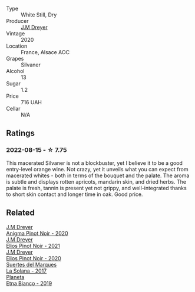 #+attr_html: :class wine-main-image
[[file:/images/d0/3f1347-20e4-4c41-a412-ffb297c912ae/2022-08-14-11-28-40-3BD04DD6-ED18-4800-AA47-C6A60DD1C818-1-105-c@512.webp]]

- Type :: White Still, Dry
- Producer :: [[barberry:/producers/92c049ed-0591-418d-8f2b-8d20726b8654][J.M Dreyer]]
- Vintage :: 2020
- Location :: France, Alsace AOC
- Grapes :: Silvaner
- Alcohol :: 13
- Sugar :: 1.2
- Price :: 716 UAH
- Cellar :: N/A

** Ratings

*** 2022-08-15 - ☆ 7.75

This macerated Silvaner is not a blockbuster, yet I believe it to be a good entry-level orange wine. Not crazy, yet it unveils what you can expect from macerated whites - both in terms of the bouquet and the palate. The aroma is subtle and displays rotten apricots, mandarin skin, and dried herbs. The palate is fresh, tannin is present yet not grippy, and well-integrated thanks to short skin contact and longer time in oak. Good price.

[[file:/images/d0/3f1347-20e4-4c41-a412-ffb297c912ae/2022-08-16-08-24-48-26D23E5B-628F-4371-8E14-C2A9A6AA7534-1-105-c.webp]]

** Related

#+begin_export html
<div class="flex-container">
  <a class="flex-item flex-item-left" href="/wines/2122b911-de3a-467b-ba99-cbdb4204a084.html">
    <img class="flex-bottle" src="/images/21/22b911-de3a-467b-ba99-cbdb4204a084/2022-09-16-08-25-56-EB80E708-0A64-4938-8E36-E967F0C1488C-1-105-c@512.webp"></img>
    <section class="h">J.M Dreyer</section>
    <section class="h text-bolder">Anigma Pinot Noir - 2020</section>
  </a>

  <a class="flex-item flex-item-right" href="/wines/91a0a4f3-23de-439d-acdf-4d84fcd3dcb4.html">
    <img class="flex-bottle" src="/images/91/a0a4f3-23de-439d-acdf-4d84fcd3dcb4/2023-01-05-08-28-01-3ECFD4A6-BEED-48A5-A275-A581830913B3-1-105-c@512.webp"></img>
    <section class="h">J.M Dreyer</section>
    <section class="h text-bolder">Elios Pinot Noir - 2021</section>
  </a>

  <a class="flex-item flex-item-left" href="/wines/f1137f23-9d0b-4e02-a8dc-aeef990ea592.html">
    <img class="flex-bottle" src="/images/f1/137f23-9d0b-4e02-a8dc-aeef990ea592/2022-06-08-09-10-01-14B8D394-3091-4D47-9161-D22122F8F01B-1-105-c@512.webp"></img>
    <section class="h">J.M Dreyer</section>
    <section class="h text-bolder">Elios Pinot Noir - 2020</section>
  </a>

  <a class="flex-item flex-item-right" href="/wines/8135d180-7cff-453f-b417-eea3746498d8.html">
    <img class="flex-bottle" src="/images/81/35d180-7cff-453f-b417-eea3746498d8/2022-08-16-09-41-18-IMG-4769-e1559177556877@512.webp"></img>
    <section class="h">Suertes del Marques</section>
    <section class="h text-bolder">La Solana - 2017</section>
  </a>

  <a class="flex-item flex-item-left" href="/wines/a9209b03-ecbd-44f9-a5dd-b13fae5e9f99.html">
    <img class="flex-bottle" src="/images/a9/209b03-ecbd-44f9-a5dd-b13fae5e9f99/2022-06-12-17-14-24-1D3CEF49-435B-4B6D-884C-033139F49069@512.webp"></img>
    <section class="h">Planeta</section>
    <section class="h text-bolder">Etna Bianco - 2019</section>
  </a>

</div>
#+end_export
